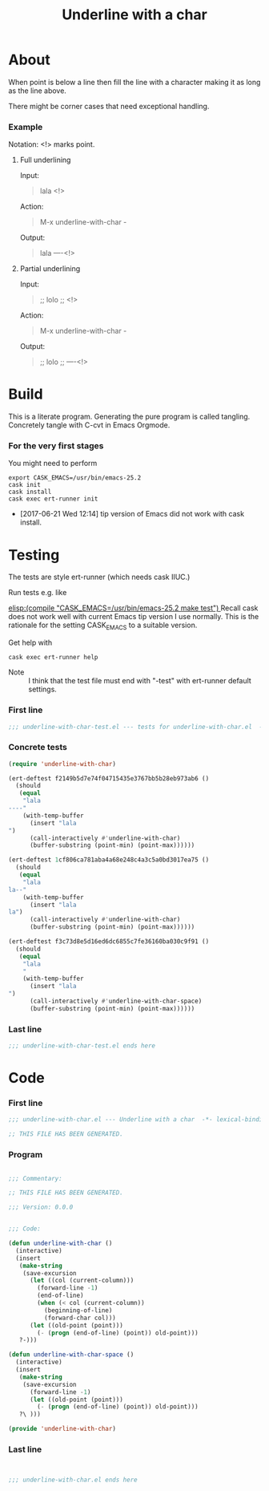 #+title: Underline with a char

* About

When point is below a line then fill the line with a character making
it as long as the line above.

There might be corner cases that need exceptional handling.

*** Example

Notation: <!> marks point.

***** Full underlining

Input:

#+begin_quote
lala
<!>
#+end_quote

Action:

#+begin_quote
M-x underline-with-char -
#+end_quote

Output:

#+begin_quote
lala
----<!>
#+end_quote

***** Partial underlining

Input:

#+begin_quote
;; lolo
;; <!>
#+end_quote

Action:

#+begin_quote
M-x underline-with-char -
#+end_quote

Output:

#+begin_quote
;; lolo
;; ----<!>
#+end_quote

* Build

This is a literate program.  Generating the pure program is called
tangling.  Concretely tangle with C-cvt in Emacs Orgmode.

*** For the very first stages

You might need to perform

#+begin_src shell
export CASK_EMACS=/usr/bin/emacs-25.2
cask init
cask install
cask exec ert-runner init
#+end_src

- [2017-06-21 Wed 12:14] tip version of Emacs did not work with cask install.

* Testing
:PROPERTIES:
:ID:       c960a64f-5dc8-463d-b7b5-48f3c1ff2a3d
:header-args:emacs-lisp: :tangle test/underline-with-char-test.el
:END:

The tests are style ert-runner (which needs cask IIUC.)

Run tests e.g. like

[[elisp:(compile "CASK_EMACS=/usr/bin/emacs-25.2 make test") ]] Recall
cask does not work well with current Emacs tip version I use normally.
This is the rationale for the setting CASK_EMACS to a suitable
version.

Get help with

#+begin_src shell
cask exec ert-runner help
#+end_src

- Note :: I think that the test file must end with "-test" with
          ert-runner default settings.

*** First line
:PROPERTIES:
:ID:       c3ab7721-53d9-4abe-a5e6-e031c4a9f5f1
:END:

#+begin_src emacs-lisp :padline no
;;; underline-with-char-test.el --- tests for underline-with-char.el  -*- lexical-binding: t -*-
#+end_src

*** Concrete tests
:PROPERTIES:
:ID:       17c5897e-3413-4576-aa83-3869e0cb1053
:END:

#+begin_src emacs-lisp :comments both
(require 'underline-with-char)

(ert-deftest f2149b5d7e74f04715435e3767bb5b28eb973ab6 ()
  (should
   (equal
    "lala
----"
    (with-temp-buffer
      (insert "lala
")
      (call-interactively #'underline-with-char)
      (buffer-substring (point-min) (point-max))))))

(ert-deftest 1cf806ca781aba4a68e248c4a3c5a0bd3017ea75 ()
  (should
   (equal
    "lala
la--"
    (with-temp-buffer
      (insert "lala
la")
      (call-interactively #'underline-with-char)
      (buffer-substring (point-min) (point-max))))))

(ert-deftest f3c73d8e5d16ed6dc6855c7fe36160ba030c9f91 ()
  (should
   (equal
    "lala
    "
    (with-temp-buffer
      (insert "lala
")
      (call-interactively #'underline-with-char-space)
      (buffer-substring (point-min) (point-max))))))
#+end_src

*** Last line
:PROPERTIES:
:ID:       d37f9d32-541b-4a08-815e-394d858586d6
:END:
#+begin_src emacs-lisp
;;; underline-with-char-test.el ends here
#+end_src

* Code
:PROPERTIES:
:header-args:emacs-lisp: :tangle underline-with-char.el
:END:

*** First line
:PROPERTIES:
:ID:       c3ab7721-53d9-4abe-a5e6-e031c4a9f5f1
:END:

#+begin_src emacs-lisp :padline no
;;; underline-with-char.el --- Underline with a char  -*- lexical-binding: t -*-

;; THIS FILE HAS BEEN GENERATED.

#+end_src

*** Program
:PROPERTIES:
:ID:       17c5897e-3413-4576-aa83-3869e0cb1053
:END:

#+begin_src emacs-lisp :comments both

;;; Commentary:

;; THIS FILE HAS BEEN GENERATED.

;;; Version: 0.0.0


;;; Code:

(defun underline-with-char ()
  (interactive)
  (insert
   (make-string
    (save-excursion
      (let ((col (current-column)))
        (forward-line -1)
        (end-of-line)
        (when (< col (current-column))
          (beginning-of-line)
          (forward-char col)))
      (let ((old-point (point)))
        (- (progn (end-of-line) (point)) old-point)))
   ?-)))

(defun underline-with-char-space ()
  (interactive)
  (insert
   (make-string
    (save-excursion
      (forward-line -1)
      (let ((old-point (point)))
        (- (progn (end-of-line) (point)) old-point)))
   ?\ )))

(provide 'underline-with-char)
#+end_src

*** Last line
:PROPERTIES:
:ID:       d37f9d32-541b-4a08-815e-394d858586d6
:END:
#+begin_src emacs-lisp


;;; underline-with-char.el ends here
#+end_src
